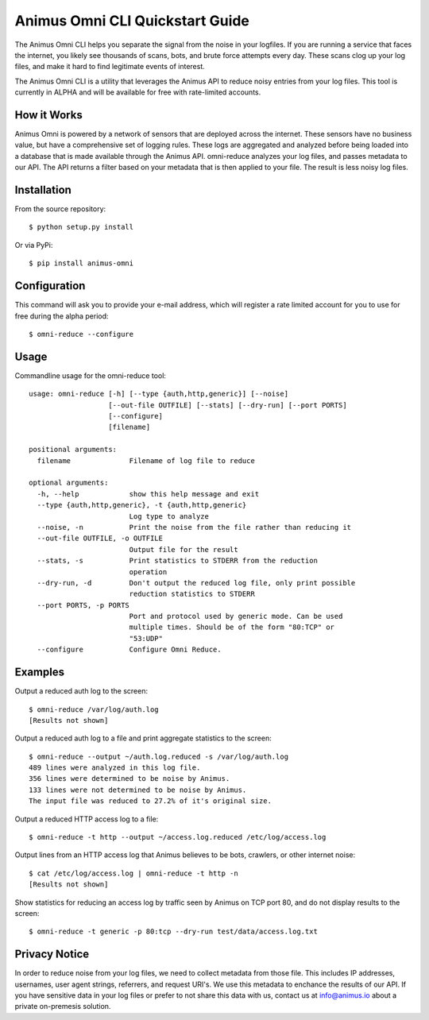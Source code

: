 Animus Omni CLI Quickstart Guide 
================================

.. image:: https://img.shields.io/gitter/room/nwjs/nw.js.svg
    :target: https://gitter.im/Animus-Intelligence/Animus.io

The Animus Omni CLI helps you separate the signal from the noise in your logfiles. If you are running a service that faces the internet, you likely see thousands of scans, bots, and brute force attempts every day. These scans clog up your log files, and make it hard to find legitimate events of interest.

The Animus Omni CLI is a utility that leverages the Animus API to reduce noisy entries from your log files. This tool is currently in ALPHA and will be available for free with rate-limited accounts.

How it Works
------------

Animus Omni is powered by a network of sensors that are deployed across the internet. These sensors have no business value, but have a comprehensive set of logging rules. These logs are aggregated and analyzed before being loaded into a database that is made available through the Animus API. omni-reduce analyzes your log files, and passes metadata to our API. The API returns a filter based on your metadata that is then applied to your file. The result is less noisy log files.

Installation
------------

From the source repository::


    $ python setup.py install

Or via PyPi::

    $ pip install animus-omni

Configuration
-------------

This command will ask you to provide your e-mail address, which will register a rate limited account for you to use for free during the alpha period::

    $ omni-reduce --configure

Usage
-----

Commandline usage for the omni-reduce tool::

    usage: omni-reduce [-h] [--type {auth,http,generic}] [--noise]
                       [--out-file OUTFILE] [--stats] [--dry-run] [--port PORTS]
                       [--configure]
                       [filename]

    positional arguments:
      filename              Filename of log file to reduce

    optional arguments:
      -h, --help            show this help message and exit
      --type {auth,http,generic}, -t {auth,http,generic}
                            Log type to analyze
      --noise, -n           Print the noise from the file rather than reducing it
      --out-file OUTFILE, -o OUTFILE
                            Output file for the result
      --stats, -s           Print statistics to STDERR from the reduction
                            operation
      --dry-run, -d         Don't output the reduced log file, only print possible
                            reduction statistics to STDERR
      --port PORTS, -p PORTS
                            Port and protocol used by generic mode. Can be used
                            multiple times. Should be of the form "80:TCP" or
                            "53:UDP"
      --configure           Configure Omni Reduce.

Examples
--------

Output a reduced auth log to the screen::

    $ omni-reduce /var/log/auth.log
    [Results not shown]


Output a reduced auth log to a file and print aggregate statistics to the screen::

    $ omni-reduce --output ~/auth.log.reduced -s /var/log/auth.log
    489 lines were analyzed in this log file.
    356 lines were determined to be noise by Animus.
    133 lines were not determined to be noise by Animus.
    The input file was reduced to 27.2% of it's original size.


Output a reduced HTTP access log to a file::

    $ omni-reduce -t http --output ~/access.log.reduced /etc/log/access.log


Output lines from an HTTP access log that Animus believes to be bots, crawlers, or other internet noise::

    $ cat /etc/log/access.log | omni-reduce -t http -n
    [Results not shown]

Show statistics for reducing an access log by traffic seen by Animus on TCP port 80, and do not display results to the screen::

    $ omni-reduce -t generic -p 80:tcp --dry-run test/data/access.log.txt

Privacy Notice
--------------
In order to reduce noise from your log files, we need to collect metadata from those file. This includes IP addresses, usernames, user agent strings, referrers, and request URI's. We use this metadata to enchance the results of our API. If you have sensitive data in your log files or prefer to not share this data with us, contact us at info@animus.io about a private on-premesis solution.

